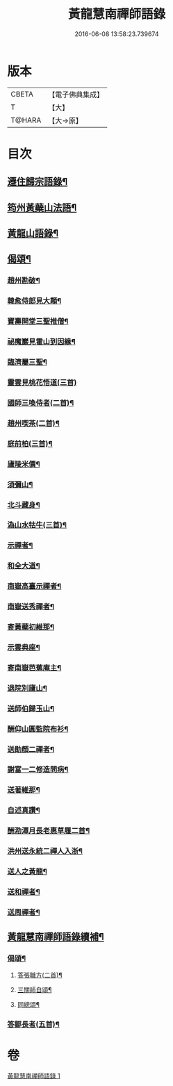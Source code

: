 #+TITLE: 黃龍慧南禪師語錄 
#+DATE: 2016-06-08 13:58:23.739674

* 版本
 |     CBETA|【電子佛典集成】|
 |         T|【大】     |
 |    T@HARA|【大→原】   |

* 目次
** [[file:KR6q0055_001.txt::001-0631a20][遷住歸宗語錄¶]]
** [[file:KR6q0055_001.txt::001-0632b29][筠州黃蘗山法語¶]]
** [[file:KR6q0055_001.txt::001-0633c9][黃龍山語錄¶]]
** [[file:KR6q0055_001.txt::001-0634c14][偈頌¶]]
*** [[file:KR6q0055_001.txt::001-0634c15][趙州勘破¶]]
*** [[file:KR6q0055_001.txt::001-0634c18][韓愈侍郎見大顛¶]]
*** [[file:KR6q0055_001.txt::001-0634c21][寶壽開堂三聖推僧¶]]
*** [[file:KR6q0055_001.txt::001-0634c24][祕魔巖見霍山到因緣¶]]
*** [[file:KR6q0055_001.txt::001-0634c27][臨濟屬三聖¶]]
*** [[file:KR6q0055_001.txt::001-0634c29][靈雲見桃花悟道(三首)]]
*** [[file:KR6q0055_001.txt::001-0635a8][國師三喚侍者(二首)¶]]
*** [[file:KR6q0055_001.txt::001-0635a13][趙州喫茶(二首)¶]]
*** [[file:KR6q0055_001.txt::001-0635a18][庭前柏(三首)¶]]
*** [[file:KR6q0055_001.txt::001-0635a25][廬陵米價¶]]
*** [[file:KR6q0055_001.txt::001-0635a28][須彌山¶]]
*** [[file:KR6q0055_001.txt::001-0635b2][北斗藏身¶]]
*** [[file:KR6q0055_001.txt::001-0635b5][溈山水牯牛(三首)¶]]
*** [[file:KR6q0055_001.txt::001-0635b19][示禪者¶]]
*** [[file:KR6q0055_001.txt::001-0635b21][和全大道¶]]
*** [[file:KR6q0055_001.txt::001-0635b24][南嶽高臺示禪者¶]]
*** [[file:KR6q0055_001.txt::001-0635b29][南嶽送秀禪者¶]]
*** [[file:KR6q0055_001.txt::001-0635c5][寄黃蘗初維那¶]]
*** [[file:KR6q0055_001.txt::001-0635c8][示雲典座¶]]
*** [[file:KR6q0055_001.txt::001-0635c11][寄南嶽芭蕉庵主¶]]
*** [[file:KR6q0055_001.txt::001-0635c14][退院別廬山¶]]
*** [[file:KR6q0055_001.txt::001-0635c18][送師伯歸玉山¶]]
*** [[file:KR6q0055_001.txt::001-0635c22][酬仰山圓監院布衫¶]]
*** [[file:KR6q0055_001.txt::001-0635c27][送勛顏二禪者¶]]
*** [[file:KR6q0055_001.txt::001-0636a2][謝富一二修造問病¶]]
*** [[file:KR6q0055_001.txt::001-0636a6][送著維那¶]]
*** [[file:KR6q0055_001.txt::001-0636a9][自述真讚¶]]
*** [[file:KR6q0055_001.txt::001-0636a15][酬泐潭月長老惠草履二首¶]]
*** [[file:KR6q0055_001.txt::001-0636a20][洪州送永統二禪人入浙¶]]
*** [[file:KR6q0055_001.txt::001-0636a25][送人之黃龍¶]]
*** [[file:KR6q0055_001.txt::001-0636a28][送和禪者¶]]
*** [[file:KR6q0055_001.txt::001-0636b3][送周禪者¶]]
** [[file:KR6q0055_001.txt::001-0636b10][黃龍慧南禪師語錄續補¶]]
*** [[file:KR6q0055_001.txt::001-0639b21][偈頌¶]]
**** [[file:KR6q0055_001.txt::001-0639b22][答張職方(二首)¶]]
**** [[file:KR6q0055_001.txt::001-0639b27][三關師自頌¶]]
**** [[file:KR6q0055_001.txt::001-0639c5][同總頌¶]]
*** [[file:KR6q0055_001.txt::001-0639c27][答鄒長者(五首)¶]]

* 卷
[[file:KR6q0055_001.txt][黃龍慧南禪師語錄 1]]

